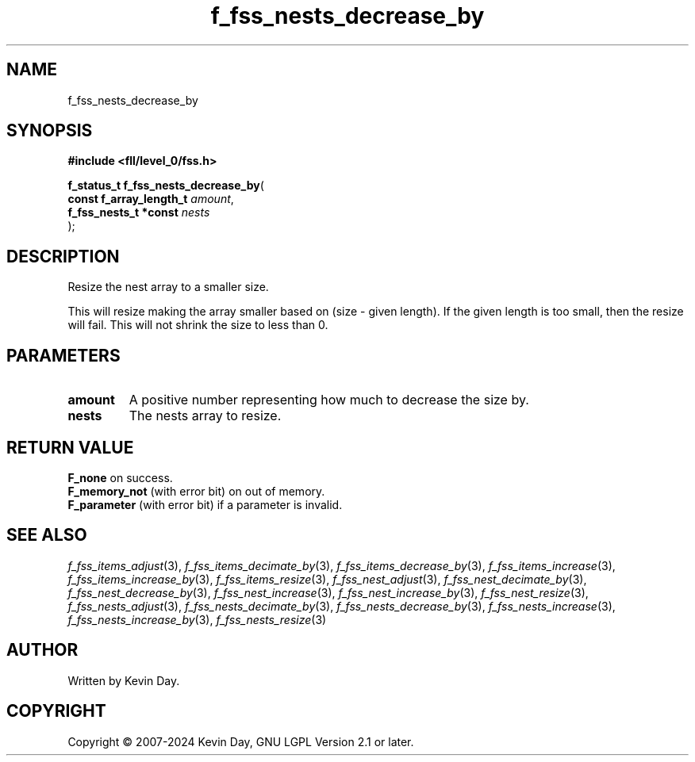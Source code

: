 .TH f_fss_nests_decrease_by "3" "February 2024" "FLL - Featureless Linux Library 0.6.10" "Library Functions"
.SH "NAME"
f_fss_nests_decrease_by
.SH SYNOPSIS
.nf
.B #include <fll/level_0/fss.h>
.sp
\fBf_status_t f_fss_nests_decrease_by\fP(
    \fBconst f_array_length_t \fP\fIamount\fP,
    \fBf_fss_nests_t *const   \fP\fInests\fP
);
.fi
.SH DESCRIPTION
.PP
Resize the nest array to a smaller size.
.PP
This will resize making the array smaller based on (size - given length). If the given length is too small, then the resize will fail. This will not shrink the size to less than 0.
.SH PARAMETERS
.TP
.B amount
A positive number representing how much to decrease the size by.

.TP
.B nests
The nests array to resize.

.SH RETURN VALUE
.PP
\fBF_none\fP on success.
.br
\fBF_memory_not\fP (with error bit) on out of memory.
.br
\fBF_parameter\fP (with error bit) if a parameter is invalid.
.SH SEE ALSO
.PP
.nh
.ad l
\fIf_fss_items_adjust\fP(3), \fIf_fss_items_decimate_by\fP(3), \fIf_fss_items_decrease_by\fP(3), \fIf_fss_items_increase\fP(3), \fIf_fss_items_increase_by\fP(3), \fIf_fss_items_resize\fP(3), \fIf_fss_nest_adjust\fP(3), \fIf_fss_nest_decimate_by\fP(3), \fIf_fss_nest_decrease_by\fP(3), \fIf_fss_nest_increase\fP(3), \fIf_fss_nest_increase_by\fP(3), \fIf_fss_nest_resize\fP(3), \fIf_fss_nests_adjust\fP(3), \fIf_fss_nests_decimate_by\fP(3), \fIf_fss_nests_decrease_by\fP(3), \fIf_fss_nests_increase\fP(3), \fIf_fss_nests_increase_by\fP(3), \fIf_fss_nests_resize\fP(3)
.ad
.hy
.SH AUTHOR
Written by Kevin Day.
.SH COPYRIGHT
.PP
Copyright \(co 2007-2024 Kevin Day, GNU LGPL Version 2.1 or later.
